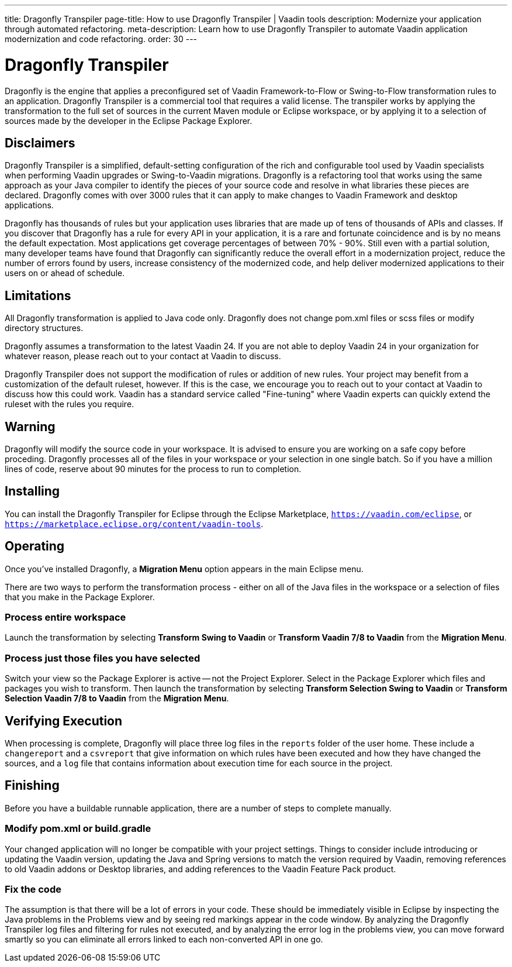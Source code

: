 ---
title: Dragonfly Transpiler
page-title: How to use Dragonfly Transpiler | Vaadin tools
description: Modernize your application through automated refactoring.
meta-description: Learn how to use Dragonfly Transpiler to automate Vaadin application modernization and code refactoring.
order: 30
---

pass:[<!-- vale Vaadin.ProductName = NO -->]


= Dragonfly Transpiler

Dragonfly is the engine that applies a preconfigured set of Vaadin Framework-to-Flow or Swing-to-Flow transformation rules to an application. Dragonfly Transpiler is a commercial tool that requires a valid license. The transpiler works by applying the transformation to the full set of sources in the current Maven module or Eclipse workspace, or by applying it to a selection of sources made by the developer in the Eclipse Package Explorer.


== Disclaimers

Dragonfly Transpiler is a simplified, default-setting configuration of the rich and configurable tool used by Vaadin specialists when performing Vaadin upgrades or Swing-to-Vaadin migrations. Dragonfly is a refactoring tool that works using the same approach as your Java compiler to identify the pieces of your source code and resolve in what libraries these pieces are declared. Dragonfly comes with over 3000 rules that it can apply to make changes to Vaadin Framework and desktop applications. 

Dragonfly has thousands of rules but your application uses libraries that are made up of tens of thousands of APIs and classes. If you discover that Dragonfly has a rule for every API in your application, it is a rare and fortunate coincidence and is by no means the default expectation. Most applications get coverage percentages of between 70% - 90%. Still even with a partial solution, many developer teams have found that Dragonfly can significantly reduce the overall effort in a modernization project, reduce the number of errors found by users, increase consistency of the modernized code, and help deliver modernized applications to their users on or ahead of schedule.


== Limitations

All Dragonfly transformation is applied to Java code only. Dragonfly does not change pom.xml files or scss files or modify directory structures. 

Dragonfly assumes a transformation to the latest Vaadin 24. If you are not able to deploy Vaadin 24 in your organization for whatever reason, please reach out to your contact at Vaadin to discuss.

Dragonfly Transpiler does not support the modification of rules or addition of new rules. Your project may benefit from a customization of the default ruleset, however. If this is the case, we  encourage you to reach out to your contact at Vaadin to discuss how this could work. Vaadin has a standard service called "Fine-tuning" where Vaadin experts can quickly extend the ruleset with the rules you require.


== Warning

Dragonfly will modify the source code in your workspace. It is advised to ensure you are working on a safe copy before proceding. Dragonfly processes all of the files in your workspace or your selection in one single batch. So if you have a million lines of code, reserve about 90 minutes for the process to run to completion. 


== Installing

You can install the Dragonfly Transpiler for Eclipse through the Eclipse Marketplace, `https://vaadin.com/eclipse`, or `https://marketplace.eclipse.org/content/vaadin-tools`.


== Operating

pass:[<!-- vale Vaadin.Versions = NO -->]

Once you've installed Dragonfly, a [guibutton]*Migration Menu* option appears in the main Eclipse menu. 

There are two ways to perform the transformation process - either on all of the Java files in the workspace or a selection of files that you make in the Package Explorer. 

=== Process entire workspace

Launch the transformation by selecting [guibutton]*Transform Swing to Vaadin* or [guibutton]*Transform Vaadin 7/8 to Vaadin* from the [guibutton]*Migration Menu*. 

=== Process just those files you have selected

Switch your view so the Package Explorer is active -- not the Project Explorer. Select in the Package Explorer which files and packages you wish to transform. Then launch  the transformation by selecting [guibutton]*Transform Selection Swing to Vaadin* or [guibutton]*Transform Selection Vaadin 7/8 to Vaadin* from the [guibutton]*Migration Menu*.  


== Verifying Execution

When processing is complete, Dragonfly will place three log files in the `reports` folder of the user home. These include a `changereport` and a `csvreport` that give information on which rules have been executed and how they have changed the sources, and a `log` file that contains information about execution time for each source in the project.


== Finishing

Before you have a buildable runnable application, there are a number of steps to complete manually.

=== Modify pom.xml or build.gradle

Your changed application will no longer be compatible with your project settings. Things to consider include introducing or updating the Vaadin version, updating the Java and Spring versions to match the version required by Vaadin, removing references to old Vaadin addons or Desktop libraries, and adding references to the Vaadin Feature Pack product.

=== Fix the code

The assumption is that there will be a lot of errors in your code. These should be immediately visible in Eclipse by inspecting the Java problems in the Problems view and by seeing red markings appear in the code window. By analyzing the Dragonfly Transpiler log files and filtering for rules not executed, and by analyzing the error log in the problems view, you can move forward smartly so you can eliminate all errors linked to each non-converted API in one go.



pass:[<!-- vale Vaadin.ProductName = YES -->]
pass:[<!-- vale Vaadin.Versions = YES -->]
